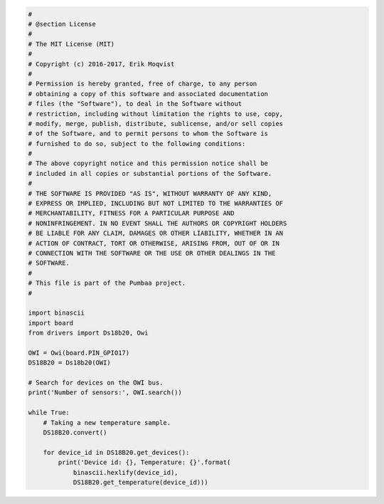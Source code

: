.. code-block:: python

   #
   # @section License
   #
   # The MIT License (MIT)
   #
   # Copyright (c) 2016-2017, Erik Moqvist
   #
   # Permission is hereby granted, free of charge, to any person
   # obtaining a copy of this software and associated documentation
   # files (the "Software"), to deal in the Software without
   # restriction, including without limitation the rights to use, copy,
   # modify, merge, publish, distribute, sublicense, and/or sell copies
   # of the Software, and to permit persons to whom the Software is
   # furnished to do so, subject to the following conditions:
   #
   # The above copyright notice and this permission notice shall be
   # included in all copies or substantial portions of the Software.
   #
   # THE SOFTWARE IS PROVIDED "AS IS", WITHOUT WARRANTY OF ANY KIND,
   # EXPRESS OR IMPLIED, INCLUDING BUT NOT LIMITED TO THE WARRANTIES OF
   # MERCHANTABILITY, FITNESS FOR A PARTICULAR PURPOSE AND
   # NONINFRINGEMENT. IN NO EVENT SHALL THE AUTHORS OR COPYRIGHT HOLDERS
   # BE LIABLE FOR ANY CLAIM, DAMAGES OR OTHER LIABILITY, WHETHER IN AN
   # ACTION OF CONTRACT, TORT OR OTHERWISE, ARISING FROM, OUT OF OR IN
   # CONNECTION WITH THE SOFTWARE OR THE USE OR OTHER DEALINGS IN THE
   # SOFTWARE.
   #
   # This file is part of the Pumbaa project.
   #
   
   import binascii
   import board
   from drivers import Ds18b20, Owi
   
   OWI = Owi(board.PIN_GPIO17)
   DS18B20 = Ds18b20(OWI)
   
   # Search for devices on the OWI bus.
   print('Number of sensors:', OWI.search())
   
   while True:
       # Taking a new temperature sample.
       DS18B20.convert()
   
       for device_id in DS18B20.get_devices():
           print('Device id: {}, Temperature: {}'.format(
               binascii.hexlify(device_id),
               DS18B20.get_temperature(device_id)))

